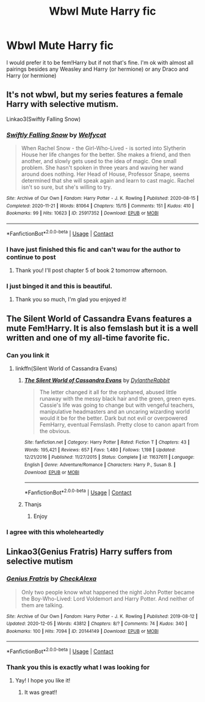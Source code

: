 #+TITLE: Wbwl Mute Harry fic

* Wbwl Mute Harry fic
:PROPERTIES:
:Author: Temporary_Hope7623
:Score: 7
:DateUnix: 1608836664.0
:DateShort: 2020-Dec-24
:END:
I would prefer it to be fem!Harry but if not that's fine. I'm ok with almost all pairings besides any Weasley and Harry (or hermione) or any Draco and Harry (or hermione)


** It's not wbwl, but my series features a female Harry with selective mutism.

Linkao3(Swiftly Falling Snow)
:PROPERTIES:
:Author: Welfycat
:Score: 7
:DateUnix: 1608845816.0
:DateShort: 2020-Dec-25
:END:

*** [[https://archiveofourown.org/works/25917352][*/Swiftly Falling Snow/*]] by [[https://www.archiveofourown.org/users/Welfycat/pseuds/Welfycat][/Welfycat/]]

#+begin_quote
  When Rachel Snow - the Girl-Who-Lived - is sorted into Slytherin House her life changes for the better. She makes a friend, and then another, and slowly gets used to the idea of magic. One small problem. She hasn't spoken in three years and waving her wand around does nothing. Her Head of House, Professor Snape, seems determined that she will speak again and learn to cast magic. Rachel isn't so sure, but she's willing to try.
#+end_quote

^{/Site/:} ^{Archive} ^{of} ^{Our} ^{Own} ^{*|*} ^{/Fandom/:} ^{Harry} ^{Potter} ^{-} ^{J.} ^{K.} ^{Rowling} ^{*|*} ^{/Published/:} ^{2020-08-15} ^{*|*} ^{/Completed/:} ^{2020-11-21} ^{*|*} ^{/Words/:} ^{81064} ^{*|*} ^{/Chapters/:} ^{15/15} ^{*|*} ^{/Comments/:} ^{151} ^{*|*} ^{/Kudos/:} ^{410} ^{*|*} ^{/Bookmarks/:} ^{99} ^{*|*} ^{/Hits/:} ^{10623} ^{*|*} ^{/ID/:} ^{25917352} ^{*|*} ^{/Download/:} ^{[[https://archiveofourown.org/downloads/25917352/Swiftly%20Falling%20Snow.epub?updated_at=1605983862][EPUB]]} ^{or} ^{[[https://archiveofourown.org/downloads/25917352/Swiftly%20Falling%20Snow.mobi?updated_at=1605983862][MOBI]]}

--------------

*FanfictionBot*^{2.0.0-beta} | [[https://github.com/FanfictionBot/reddit-ffn-bot/wiki/Usage][Usage]] | [[https://www.reddit.com/message/compose?to=tusing][Contact]]
:PROPERTIES:
:Author: FanfictionBot
:Score: 2
:DateUnix: 1608845833.0
:DateShort: 2020-Dec-25
:END:


*** I have just finished this fic and can't wau for the author to continue to post
:PROPERTIES:
:Author: Temporary_Hope7623
:Score: 2
:DateUnix: 1608896265.0
:DateShort: 2020-Dec-25
:END:

**** Thank you! I'll post chapter 5 of book 2 tomorrow afternoon.
:PROPERTIES:
:Author: Welfycat
:Score: 5
:DateUnix: 1608911458.0
:DateShort: 2020-Dec-25
:END:


*** I just binged it and this is beautiful.
:PROPERTIES:
:Author: WhatIsBroken
:Score: 2
:DateUnix: 1608906990.0
:DateShort: 2020-Dec-25
:END:

**** Thank you so much, I'm glad you enjoyed it!
:PROPERTIES:
:Author: Welfycat
:Score: 1
:DateUnix: 1608911436.0
:DateShort: 2020-Dec-25
:END:


** The Silent World of Cassandra Evans features a mute Fem!Harry. It is also femslash but it is a well written and one of my all-time favorite fic.
:PROPERTIES:
:Author: Thalia756
:Score: 3
:DateUnix: 1608842518.0
:DateShort: 2020-Dec-25
:END:

*** Can you link it
:PROPERTIES:
:Author: Vegetable-Act-2447
:Score: 2
:DateUnix: 1608863795.0
:DateShort: 2020-Dec-25
:END:

**** linkffn(Silent World of Cassandra Evans)
:PROPERTIES:
:Author: Thalia756
:Score: 1
:DateUnix: 1608864559.0
:DateShort: 2020-Dec-25
:END:

***** [[https://www.fanfiction.net/s/11637611/1/][*/The Silent World of Cassandra Evans/*]] by [[https://www.fanfiction.net/u/6664607/DylantheRabbit][/DylantheRabbit/]]

#+begin_quote
  The letter changed it all for the orphaned, abused little runaway with the messy black hair and the green, green eyes. Cassie's life was going to change but with vengeful teachers, manipulative headmasters and an uncaring wizarding world would it be for the better. Dark but not evil or overpowered FemHarry, eventual Femslash. Pretty close to canon apart from the obvious.
#+end_quote

^{/Site/:} ^{fanfiction.net} ^{*|*} ^{/Category/:} ^{Harry} ^{Potter} ^{*|*} ^{/Rated/:} ^{Fiction} ^{T} ^{*|*} ^{/Chapters/:} ^{43} ^{*|*} ^{/Words/:} ^{195,421} ^{*|*} ^{/Reviews/:} ^{657} ^{*|*} ^{/Favs/:} ^{1,480} ^{*|*} ^{/Follows/:} ^{1,198} ^{*|*} ^{/Updated/:} ^{12/21/2016} ^{*|*} ^{/Published/:} ^{11/27/2015} ^{*|*} ^{/Status/:} ^{Complete} ^{*|*} ^{/id/:} ^{11637611} ^{*|*} ^{/Language/:} ^{English} ^{*|*} ^{/Genre/:} ^{Adventure/Romance} ^{*|*} ^{/Characters/:} ^{Harry} ^{P.,} ^{Susan} ^{B.} ^{*|*} ^{/Download/:} ^{[[http://www.ff2ebook.com/old/ffn-bot/index.php?id=11637611&source=ff&filetype=epub][EPUB]]} ^{or} ^{[[http://www.ff2ebook.com/old/ffn-bot/index.php?id=11637611&source=ff&filetype=mobi][MOBI]]}

--------------

*FanfictionBot*^{2.0.0-beta} | [[https://github.com/FanfictionBot/reddit-ffn-bot/wiki/Usage][Usage]] | [[https://www.reddit.com/message/compose?to=tusing][Contact]]
:PROPERTIES:
:Author: FanfictionBot
:Score: 2
:DateUnix: 1608864583.0
:DateShort: 2020-Dec-25
:END:


***** Thanjs
:PROPERTIES:
:Author: Vegetable-Act-2447
:Score: 2
:DateUnix: 1608864742.0
:DateShort: 2020-Dec-25
:END:

****** Enjoy
:PROPERTIES:
:Author: Thalia756
:Score: 1
:DateUnix: 1608864798.0
:DateShort: 2020-Dec-25
:END:


*** I agree with this wholeheartedly
:PROPERTIES:
:Author: Ezzymore
:Score: 1
:DateUnix: 1608846832.0
:DateShort: 2020-Dec-25
:END:


** Linkao3(Genius Fratris) Harry suffers from selective mutism
:PROPERTIES:
:Author: alonelysock
:Score: 2
:DateUnix: 1608853251.0
:DateShort: 2020-Dec-25
:END:

*** [[https://archiveofourown.org/works/20144149][*/Genius Fratris/*]] by [[https://www.archiveofourown.org/users/CheckAlexa/pseuds/CheckAlexa][/CheckAlexa/]]

#+begin_quote
  Only two people know what happened the night John Potter became the Boy-Who-Lived: Lord Voldemort and Harry Potter. And neither of them are talking.
#+end_quote

^{/Site/:} ^{Archive} ^{of} ^{Our} ^{Own} ^{*|*} ^{/Fandom/:} ^{Harry} ^{Potter} ^{-} ^{J.} ^{K.} ^{Rowling} ^{*|*} ^{/Published/:} ^{2019-08-12} ^{*|*} ^{/Updated/:} ^{2020-12-05} ^{*|*} ^{/Words/:} ^{43812} ^{*|*} ^{/Chapters/:} ^{8/?} ^{*|*} ^{/Comments/:} ^{74} ^{*|*} ^{/Kudos/:} ^{340} ^{*|*} ^{/Bookmarks/:} ^{100} ^{*|*} ^{/Hits/:} ^{7094} ^{*|*} ^{/ID/:} ^{20144149} ^{*|*} ^{/Download/:} ^{[[https://archiveofourown.org/downloads/20144149/Genius%20Fratris.epub?updated_at=1607193623][EPUB]]} ^{or} ^{[[https://archiveofourown.org/downloads/20144149/Genius%20Fratris.mobi?updated_at=1607193623][MOBI]]}

--------------

*FanfictionBot*^{2.0.0-beta} | [[https://github.com/FanfictionBot/reddit-ffn-bot/wiki/Usage][Usage]] | [[https://www.reddit.com/message/compose?to=tusing][Contact]]
:PROPERTIES:
:Author: FanfictionBot
:Score: 1
:DateUnix: 1608853273.0
:DateShort: 2020-Dec-25
:END:


*** Thank you this is exactly what I was looking for
:PROPERTIES:
:Author: Temporary_Hope7623
:Score: 1
:DateUnix: 1608896342.0
:DateShort: 2020-Dec-25
:END:

**** Yay! I hope you like it!
:PROPERTIES:
:Author: alonelysock
:Score: 1
:DateUnix: 1608904974.0
:DateShort: 2020-Dec-25
:END:

***** It was great!!
:PROPERTIES:
:Author: Temporary_Hope7623
:Score: 2
:DateUnix: 1608905839.0
:DateShort: 2020-Dec-25
:END:
